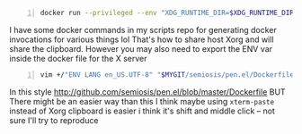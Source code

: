 #+BEGIN_SRC sh -n :sps bash :async :results none
  docker run --privileged --env "XDG_RUNTIME_DIR=$XDG_RUNTIME_DIR" --env DBUS_SESSION_BUS_ADDRESS="$DBUS_SESSION_BUS_ADDRESS" --rm --env "DISPLAY=:0" --network host -ti "$image" emacs
#+END_SRC

I have some docker commands in my scripts repo for generating docker invocations for various things lol
That's how to share host Xorg
and will share the clipboard. However you may also need to export the ENV var inside the docker file for the X server

#+BEGIN_SRC sh -n :sps bash :async :results none
  vim +/"ENV LANG en_US.UTF-8" "$MYGIT/semiosis/pen.el/Dockerfile"
#+END_SRC

In this style
http://github.com/semiosis/pen.el/blob/master/Dockerfile
BUT
There might be an easier way than this
I think maybe using =xterm-paste= instead of Xorg clipboard is easier
i think it's shift and middle click -- not sure
I'll try to reproduce